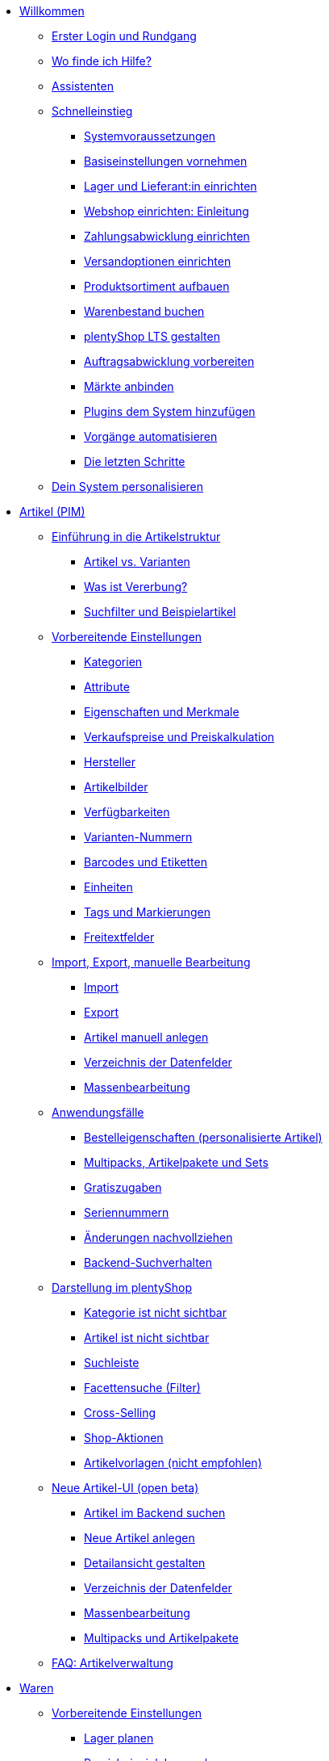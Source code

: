 * xref:willkommen:willkommen.adoc[Willkommen]
** xref:willkommen:login-rundgang.adoc[Erster Login und Rundgang]
** xref:willkommen:hilfe.adoc[Wo finde ich Hilfe?]
** xref:willkommen:assistenten.adoc[Assistenten]
** xref:willkommen:schnelleinstieg.adoc[Schnelleinstieg]
*** xref:willkommen:systemvoraussetzungen.adoc[Systemvoraussetzungen]
*** xref:willkommen:schnelleinstieg-basiseinstellungen.adoc[Basiseinstellungen vornehmen]
*** xref:willkommen:schnelleinstieg-warenwirtschaft.adoc[Lager und Lieferant:in einrichten]
*** xref:willkommen:schnelleinstieg-webshop-einleitung.adoc[Webshop einrichten: Einleitung]
*** xref:willkommen:schnelleinstieg-zahlungsabwicklung.adoc[Zahlungsabwicklung einrichten]
*** xref:willkommen:schnelleinstieg-versandoptionen.adoc[Versandoptionen einrichten]
*** xref:willkommen:schnelleinstieg-artikelkatalog.adoc[Produktsortiment aufbauen]
*** xref:willkommen:schnelleinstieg-warenbestand.adoc[Warenbestand buchen]
*** xref:willkommen:schnelleinstieg-webshop.adoc[plentyShop LTS gestalten]
*** xref:willkommen:schnelleinstieg-auftragsabwicklung.adoc[Auftragsabwicklung vorbereiten]
*** xref:willkommen:schnelleinstieg-maerkte.adoc[Märkte anbinden]
*** xref:willkommen:schnelleinstieg-plugins.adoc[Plugins dem System hinzufügen]
*** xref:willkommen:schnelleinstieg-automatisierung.adoc[Vorgänge automatisieren]
*** xref:willkommen:schnelleinstieg-letzte-schritte.adoc[Die letzten Schritte]
** xref:willkommen:system-personalisieren.adoc[Dein System personalisieren]
* xref:artikel:artikel.adoc[Artikel (PIM)]
** xref:artikel:einleitung.adoc[Einführung in die Artikelstruktur]
*** xref:artikel:struktur.adoc[Artikel vs. Varianten]
*** xref:artikel:vererbung.adoc[Was ist Vererbung?]
*** xref:artikel:suche.adoc[Suchfilter und Beispielartikel]
** xref:artikel:einstellungen.adoc[Vorbereitende Einstellungen]
*** xref:artikel:kategorien.adoc[Kategorien]
*** xref:artikel:attribute.adoc[Attribute]
*** xref:artikel:eigenschaften.adoc[Eigenschaften und Merkmale]
*** xref:artikel:preise.adoc[Verkaufspreise und Preiskalkulation]
*** xref:artikel:hersteller.adoc[Hersteller]
*** xref:artikel:bilder.adoc[Artikelbilder]
*** xref:artikel:verfuegbarkeit.adoc[Verfügbarkeiten]
*** xref:artikel:variantennummern.adoc[Varianten-Nummern]
*** xref:artikel:barcodes.adoc[Barcodes und Etiketten]
*** xref:artikel:einheiten.adoc[Einheiten]
*** xref:artikel:markierungen.adoc[Tags und Markierungen]
*** xref:artikel:felder.adoc[Freitextfelder]
** xref:artikel:import-export-anlage.adoc[Import, Export, manuelle Bearbeitung]
*** xref:artikel:import.adoc[Import]
*** xref:artikel:export.adoc[Export]
*** xref:artikel:neue-artikel.adoc[Artikel manuell anlegen]
*** xref:artikel:import-export-anlage-verzeichnis.adoc[Verzeichnis der Datenfelder]
*** xref:artikel:massenbearbeitung.adoc[Massenbearbeitung]
** xref:artikel:anwendungsfaelle.adoc[Anwendungsfälle]
*** xref:artikel:personalisierte-artikel.adoc[Bestelleigenschaften (personalisierte Artikel)]
*** xref:artikel:multipacks-pakete-sets-verwalten.adoc[Multipacks, Artikelpakete und Sets]
*** xref:artikel:gratiszugaben.adoc[Gratiszugaben]
*** xref:artikel:seriennummern.adoc[Seriennummern]
*** xref:artikel:aenderungen.adoc[Änderungen nachvollziehen]
*** xref:artikel:suchverhalten.adoc[Backend-Suchverhalten]
** xref:artikel:webshop.adoc[Darstellung im plentyShop]
*** xref:artikel:checkliste-kategorien-anzeige.adoc[Kategorie ist nicht sichtbar]
*** xref:artikel:checkliste-artikel-anzeige.adoc[Artikel ist nicht sichtbar]
*** xref:artikel:suchleiste.adoc[Suchleiste]
*** xref:artikel:frontend-artikelsuche-verwalten.adoc[Facettensuche (Filter)]
*** xref:artikel:cross-selling.adoc[Cross-Selling]
*** xref:artikel:shop-aktionen.adoc[Shop-Aktionen]
*** xref:artikel:callisto-vorlagen.adoc[Artikelvorlagen (nicht empfohlen)]
** xref:artikel:neue-ui.adoc[Neue Artikel-UI (open beta)]
*** xref:artikel:artikelsuche.adoc[Artikel im Backend suchen]
*** xref:artikel:artikel-manuell-anlegen.adoc[Neue Artikel anlegen]
*** xref:artikel:detailansicht.adoc[Detailansicht gestalten]
*** xref:artikel:verzeichnis.adoc[Verzeichnis der Datenfelder]
*** xref:artikel:group-functions.adoc[Massenbearbeitung]
*** xref:artikel:multipack-paket-set.adoc[Multipacks und Artikelpakete]
** xref:artikel:faq-pim.adoc[FAQ: Artikelverwaltung]
* xref:warenwirtschaft:warenwirtschaft.adoc[Waren]
** xref:warenwirtschaft:preparation.adoc[Vorbereitende Einstellungen]
*** xref:warenwirtschaft:lager-einrichten.adoc[Lager planen]
*** xref:warenwirtschaft:praxisbeispiel-lager-einrichten.adoc[Praxisbeispiel: Lager planen]
*** xref:warenwirtschaft:suppliers.adoc[Kontaktdaten für Lieferanten speichern]
*** xref:warenwirtschaft:variations-track-stock.adoc[Varianten: Bestandsführung ermöglichen]
** xref:warenwirtschaft:stock-management.adoc[Bestandsführung]
*** xref:warenwirtschaft:wareneingaenge-verwalten.adoc[Ware einbuchen]
*** xref:warenwirtschaft:umbuchungen-vornehmen.adoc[Ware umbuchen]
*** xref:warenwirtschaft:waren-ausbuchen.adoc[Ware ausbuchen]
*** xref:warenwirtschaft:warenbestaende-verwalten.adoc[Bestand überwachen]
*** xref:warenwirtschaft:leitfaden-inventur.adoc[Leitfaden zur Inventur]
*** xref:warenwirtschaft:inventur-vornehmen.adoc[Inventur vornehmen]
*** xref:warenwirtschaft:praxisbeispiel-bestand-umbuchen.adoc[Praxisbeispiel: Bestand umbuchen/korrigieren/löschen]
*** xref:warenwirtschaft:praxisbeispiel-warenbestand-sichern.adoc[Praxisbeispiel: Warenbestand täglich sichern]
** xref:warenwirtschaft:nachbestellungen-verwalten.adoc[Nachbestellungen]
*** xref:warenwirtschaft:nachbestellungen-vornehmen.adoc[Nachbestellungen vornehmen]
*** xref:warenwirtschaft:rueckstandsliste-verwalten.adoc[Rückstandsliste nutzen]
*** xref:warenwirtschaft:best-practices-nachbestellungen-exportieren.adoc[Praxisbeispiel: Nachbestellungen exportieren]
** xref:warenwirtschaft:use-cases.adoc[Anwendungsfälle]
*** xref:warenwirtschaft:mhd-charge-verwalten.adoc[Artikel mit MHD/Charge]
*** xref:warenwirtschaft:properties.adoc[Lagerorte mit Eigenschaften charakterisieren]
** xref:warenwirtschaft:plentywarehouse.adoc[Die plentyWarehouse App (Beta)]
*** xref:warenwirtschaft:installation-und-ersteinrichtung.adoc[Installation und Ersteinrichtung]
*** xref:warenwirtschaft:artikel-und-lagerorte.adoc[Artikel und Lagerorte suchen]
*** xref:warenwirtschaft:artikel-umbuchen.adoc[Artikel umbuchen]
*** xref:warenwirtschaft:artikel-verraeumen.adoc[Artikel verräumen]
*** xref:warenwirtschaft:inventur-durchfuehren.adoc[Inventur durchführen]
*** xref:warenwirtschaft:mobile-picklisten.adoc[Mit Picklisten arbeiten]
*** xref:warenwirtschaft:rollende-kommissionierung.adoc[Rollende Kommissionierung]
*** xref:warenwirtschaft:etiketten-drucken.adoc[Etiketten drucken]
* xref:crm:crm.adoc[CRM]
** xref:crm:kontakte.adoc[Kontakte]
*** xref:crm:vorbereitende-einstellungen.adoc[Vorbereitende Einstellungen vornehmen]
*** xref:crm:kontakt-suchen.adoc[Kontakt suchen]
*** xref:crm:kontakt-erstellen.adoc[Kontakt erstellen]
*** xref:crm:kontakt-bearbeiten.adoc[Kontakt bearbeiten]
** xref:crm:schnellsuche.adoc[Schnellsuche]
** xref:crm:firmen.adoc[Firmen]
** xref:crm:messenger-testphase.adoc[Messenger (Testphase)]
** xref:crm:emailbuilder-testphase.adoc[EmailBuilder]
** xref:crm:e-mails-versenden.adoc[E-Mails]
** xref:crm:op-liste.adoc[Offene Posten]
** xref:crm:ticketsystem-nutzen.adoc[Ticketsystem]
** xref:crm:faq.adoc[FAQ: CRM]
** xref:crm:praxisbeispiele.adoc[Praxisbeispiele]
*** xref:crm:praxisbeispiel-tracking-url-senden.adoc[Tracking-URL an Kund:innen senden]
*** xref:crm:praxisbeispiel-migration-vorlagen.adoc[EmailBuilder: Todo nach Migration der alten E-Mail-Vorlagen]
** xref:crm:newsletter-versenden.adoc[Newsletter (altes Tool)]
** xref:crm:kontakte-verwalten.adoc[Kontakte (altes Tool)]
* xref:auftraege:auftraege.adoc[Aufträge]
** xref:auftraege:grundeinstellungen.adoc[Grundeinstellungen]
** xref:auftraege:auftraege-verwalten.adoc[Aufträge verwalten]
** xref:auftraege:buchhaltung.adoc[Buchhaltung]
** xref:auftraege:auftragsdokumente.adoc[Auftragsdokumente]
*** xref:auftraege:rechnungen-erzeugen.adoc[Rechnungen]
*** xref:auftraege:korrekturbeleg.adoc[Korrekturbelege]
*** xref:auftraege:lieferscheine-erzeugen.adoc[Lieferscheine]
*** xref:auftraege:gutschriften-erzeugen.adoc[Gutschriften]
*** xref:auftraege:auftragsbestaetigung.adoc[Auftragsbestätigungen]
*** xref:auftraege:angebot.adoc[Angebote]
*** xref:auftraege:mahnungen-erzeugen.adoc[Mahnungen]
*** xref:auftraege:reparaturschein.adoc[Reparaturscheine]
*** xref:auftraege:abhol-lieferschein.adoc[Abhollieferung]
*** xref:auftraege:ruecksendeschein-erzeugen.adoc[Rücksendescheine]
*** xref:auftraege:gelangensbestaetigung-erzeugen.adoc[Gelangensbestätigungen]
*** xref:auftraege:proformarechnung.adoc[Proformarechnungen]
*** xref:auftraege:lager-pickliste.adoc[Lager-Picklisten]
*** xref:auftraege:packliste.adoc[Packlisten]
*** xref:auftraege:pickliste.adoc[Picklisten]
*** xref:auftraege:best-pratices.adoc[Praxisbeispiel: Sammel-PDF erstellen]
** xref:auftraege:auftragsherkunft.adoc[Auftragsherkunft]
** xref:auftraege:abonnement.adoc[Abonnement]
** xref:auftraege:gutscheine.adoc[Gutscheine]
** xref:auftraege:dokumentenarchiv.adoc[Dokumentenarchiv (altes Tool)]
** xref:auftraege:new-order-ui-beta.adoc[Aufträge (beta)]
*** xref:auftraege:preparatory-settings.adoc[Vorbereitende Einstellungen vornehmen]
*** xref:auftraege:order-search.adoc[Aufträge suchen]
*** xref:auftraege:manually-create-orders.adoc[Aufträge manuell anlegen]
*** xref:auftraege:design-order-view.adoc[Auftragsansicht gestalten]
*** xref:auftraege:order-statuses.adoc[Auftragsstatus]
*** xref:auftraege:auftragsherkunft-neu.adoc[Auftragsherkunft]
*** xref:auftraege:order-types.adoc[Auftragstypen]
**** xref:auftraege:order-type-offer.adoc[Angebot]
**** xref:auftraege:order-type-warranty.adoc[Gewährleistung]
**** xref:auftraege:order-type-credit-note.adoc[Gutschrift]
**** xref:auftraege:order-type-delivery-order.adoc[Lieferauftrag]
**** xref:auftraege:order-type-repair.adoc[Reparatur]
**** xref:auftraege:order-type-return.adoc[Retoure]
**** xref:auftraege:order-type-multi-order.adoc[Sammelauftrag]
**** xref:auftraege:order-type-advance-order.adoc[Vorbestellung]
*** xref:auftraege:working-with-orders.adoc[Mit Aufträgen arbeiten]
** xref:auftraege:faq.adoc[FAQ]
*** xref:auftraege:lieferschwellenueberschreitung.adoc[Was tun bei Überschreitung der Lieferschwelle?]
** xref:auftraege:scheduler.adoc[Alt: Scheduler]
** xref:auftraege:paketinhaltsliste.adoc[Paketinhaltsliste (altes Tool)]
* xref:payment:payment.adoc[Payment]
** xref:payment:zahlungsarten-verwalten.adoc[Zahlungsarten verwalten]
** xref:payment:beta-zahlungen-verwalten-neu.adoc[Zahlungen verwalten]
** xref:payment:bankdaten-verwalten.adoc[Bankdaten verwalten]
** xref:payment:waehrungen.adoc[Währungen verwalten]
** xref:payment:payment-plugins.adoc[Payment Plugins]
*** xref:payment:barzahlung.adoc[Barzahlung]
*** xref:payment:ebics.adoc[EBICS]
*** xref:payment:kauf-auf-rechnung.adoc[Kauf auf Rechnung]
*** xref:payment:klarna.adoc[Klarna]
*** xref:payment:lastschrift.adoc[Lastschrift]
*** xref:payment:mollie.adoc[Mollie]
*** xref:payment:nachnahme.adoc[Nachnahme]
*** xref:payment:payone.adoc[Payone]
*** xref:payment:paypal.adoc[PayPal]
*** xref:payment:sofort.adoc[Sofortüberweisung von Klarna]
*** xref:payment:vorkasse.adoc[Vorkasse]
** xref:payment:faq.adoc[FAQ]
*** xref:payment:checkliste-payment-plugins.adoc[Probleme mit Payment Plugins]
*** xref:payment:payment-assistent-fehlt.adoc[Payment Assistent wird nicht angezeigt]
* xref:fulfillment:fulfillment.adoc[Fulfillment]
** xref:fulfillment:versand-vorbereiten.adoc[Versand vorbereiten]
** xref:fulfillment:versand-center-2-0.adoc[Versand-Center 2.0 (Testphase)]
** xref:fulfillment:versand-center.adoc[Versand-Center nutzen]
** xref:fulfillment:dokumente-erzeugen.adoc[Dokumente erzeugen]
** xref:fulfillment:paketinhaltsliste-testphase.adoc[Paketinhaltsliste (Testphase)]
** xref:fulfillment:amazon-fba-inbound.adoc[Amazon FBA Inbound]
** xref:fulfillment:clc.adoc[CLC]
** xref:fulfillment:ebay-fulfillment-by-orange-connex.adoc[eBay Fulfillment by Orange Connex]
** xref:fulfillment:versanddienstleister-plugins.adoc[Versanddienstleister-Plugins]
*** xref:fulfillment:plugin-dhl-shipping-versenden.adoc[DHL Shipping (Versenden)]
*** xref:fulfillment:plugin-dhl-wunschzustellung.adoc[DHL Wunschzustellung]
*** xref:fulfillment:plugin-dhl-retoure-online.adoc[DHL Retoure Online]
*** xref:fulfillment:plugin-dpd-versand-services.adoc[DPD Versand-Services]
*** xref:fulfillment:plugin-dpd-shipping-uk.adoc[DPD Shipping UK]
*** xref:fulfillment:plugin-post-nl.adoc[PostNL]
** xref:fulfillment:praxisbeispiele.adoc[Praxisbeispiele]
*** xref:fulfillment:praxisbeispiel-dhl.adoc[Praxisbeispiel: DHL Shipping (Versenden)]
*** xref:fulfillment:best-practices-geoblocking.adoc[Praxisbeispiel: Geoblocking]
** xref:fulfillment:faq.adoc[FAQ]
*** xref:fulfillment:best-practices-dhl.adoc[FAQ: DHL]
*** xref:fulfillment:best-practices-ups.adoc[FAQ: UPS]
* xref:daten:daten.adoc[Daten]
** xref:daten:daten-importieren.adoc[Daten importieren]
*** xref:daten:import-introduction.adoc[Import-Tool kennenlernen]
*** xref:daten:ElasticSync.adoc[Import-Tool nutzen]
*** xref:daten:import-typen.adoc[Import-Typen]
**** xref:daten:elasticSync-artikel.adoc[Artikel]
**** xref:daten:elasticSync-attribute.adoc[Attribute]
**** xref:daten:elasticSync-auftraege.adoc[Aufträge]
**** xref:daten:elasticSync-buchungen.adoc[Buchungen]
**** xref:daten:elasticSync-eigenschaften.adoc[Eigenschaften]
**** xref:daten:elasticSync-eigenschaften-auswahlwerte.adoc[Eigenschaften: Auswahlwerte]
**** xref:daten:elasticSync-facetten.adoc[Facetten]
**** xref:daten:elasticsync-fahrzeugverwendungsliste.adoc[Fahrzeugverwendungsliste]
**** xref:daten:elasticSync-gutschein-codes.adoc[Gutschein-Codes]
**** xref:daten:elasticSync-hersteller.adoc[Hersteller]
**** xref:daten:elasticSync-kampagnen.adoc[Kampagnen]
**** xref:daten:elasticSync-kategorien.adoc[Kategorien]
**** xref:daten:elasticSync-kontakte.adoc[Kontakte, Firmen und Adressen]
**** xref:daten:elasticSync-lager.adoc[Lager]
**** xref:daten:elasticsync-market-listing.adoc[Market-Listing]
**** xref:daten:elasticSync-merkmale.adoc[Merkmale]
**** xref:daten:elasticSync-newsletter-empfaenger.adoc[Newsletter]
**** xref:daten:elasticSync-notizen.adoc[Notizen]
**** xref:daten:elasticSync-warenbestand.adoc[Warenbestand]
**** xref:daten:elasticSync-wareneingang.adoc[Wareneingang]
**** xref:daten:elasticSync-zuordnung-zolltarifnummer.adoc[Zuordnung Zolltarifnummer]
*** xref:daten:elasticsync-praxisbeispiele.adoc[Praxisbeispiele: Import]
**** xref:daten:praxisbeispiel-elasticsync-asin-epid.adoc[ASIN und ePID]
**** xref:daten:praxisbeispiel-elasticsync-auftragspositionen.adoc[Auftragspositionen]
**** xref:daten:praxisbeispiel-elasticsync-buchungen.adoc[Neue Buchungen importieren]
**** xref:daten:praxisbeispiel-elasticsync-cross-selling-verknuepfungen.adoc[Cross-Selling-Verknüpfungen]
**** xref:daten:praxisbeispiel-elasticsync-listing-merkmale.adoc[eBay-Merkmale anlegen]
**** xref:daten:praxisbeispiel-elasticsync-eigenschaften.adoc[Eigenschaften importieren]
**** xref:daten:praxisbeispiel-elasticsync-facetten.adoc[Neue Facetten importieren]
**** xref:daten:praxisbeispiel-elasticsync-fahrzeugverwendungsliste.adoc[Fahrzeugverwendungsliste erstellen]
**** xref:daten:praxisbeispiel-elasticsync-kategorien.adoc[Neue Kategorien importieren]
**** xref:daten:praxisbeispiel-elasticsync-kontaktdaten.adoc[Kontaktdaten]
**** xref:daten:praxisbeispiel-elasticsync-lagerorte.adoc[Lagerorte anpassen]
**** xref:daten:praxisbeispiel-elasticsync-listings-erstellen.adoc[Listings erstellen]
**** xref:daten:praxisbeispiel-elasticsync-mandantenverknuepfung.adoc[Mandantenverknüpfung]
**** xref:daten:praxisbeispiel-elasticsync-merkmalverknuepfung.adoc[Merkmalverknüpfungen]
**** xref:daten:praxisbeispiel-elasticsync-paketnummern-fulfillment.adoc[Paketnummern von Versanddienstleistern importieren]
**** xref:daten:praxisbeispiel-elasticsync-variantenanlage.adoc[Variantenanlage]
** xref:daten:daten-exportieren.adoc[Daten exportieren]
*** xref:daten:elastic.adoc[Elastischer Export]
**** xref:daten:einrichtung-verwendung.adoc[Elastischer Export nutzen]
**** xref:daten:dropshipping-elasticexport-praxisbeispiel.adoc[Praxisbeispiel: Dropshipping und Elastischer Export]
**** xref:daten:fehlerbehebung-elastischer-export.adoc[Fehlerbehebung: Artikel erscheint nicht im Export]
*** xref:daten:FormatDesigner.adoc[FormatDesigner]
**** xref:daten:format-typen.adoc[Format-Typen]
***** xref:daten:formatdesigner-artikel.adoc[Artikel]
***** xref:daten:formatdesigner-artikelbilder.adoc[Artikelbilder]
***** xref:daten:formatdesigner-attribute.adoc[Attribute]
***** xref:daten:formatdesigner-auftraege.adoc[Aufträge]
***** xref:daten:formatdesigner-auftragspositionen.adoc[Auftragspositionen]
***** xref:daten:formatdesigner-auftragspositionen-bestellungen.adoc[Auftragspositionen Bestellungen]
***** xref:daten:formatdesigner-newsletter-empfaenger.adoc[contactNewsletter]
***** xref:daten:formatdesigner-bestellwesen.adoc[Bestellwesen]
***** xref:daten:formatdesigner-eigenschaften.adoc[Eigenschaften]
***** xref:daten:formatdesigner-facette.adoc[facet]
***** xref:daten:formatdesigner-facettenwert.adoc[facetValue]
***** xref:daten:formatdesigner-facettenwert-verknuepfung.adoc[facetValueReference]
***** xref:daten:formatdesigner-hersteller.adoc[Hersteller]
***** xref:daten:formatdesigner-kategorien.adoc[Kategorien]
***** xref:daten:formatdesigner-kontakte.adoc[Kontakte]
***** xref:daten:formatdesigner-lager.adoc[warehouse]
***** xref:daten:formatdesigner-listing.adoc[Listing]
***** xref:daten:formatdesigner-aktive-listings.adoc[Aktive Listings]
***** xref:daten:formatdesigner-warenbestand.adoc[stock]
***** xref:daten:formatdesigner-warenbewegung.adoc[stockMovement]
*** xref:daten:kataloge.adoc[Kataloge]
**** xref:daten:catalogues-first-contact.adoc[Kataloge kennenlernen]
**** xref:daten:marktplatz-formate-exportieren.adoc[Marktplatz-Formate nutzen]
**** xref:daten:standardformate-exportieren.adoc[Standardformate nutzen]
**** xref:daten:katalog-formate.adoc[Standardformate]
***** xref:daten:katalog-artikel.adoc[Artikel (Neu)]
***** xref:daten:auftraege.adoc[Aufträge]
***** xref:daten:hersteller.adoc[Hersteller]
***** xref:daten:praxisbeispiel-auftraege.adoc[Praxisbeipiel Aufträge und Positionen]
***** xref:daten:praxisbeispiel-bestellungen.adoc[Praxisbeipiel Bestellungen]
***** xref:daten:lager-exportieren.adoc[Lager]
***** xref:daten:warenbestand-exportieren.adoc[Warenbestände]
***** xref:daten:warenbewegung-exportieren.adoc[Warenbewegungen]
***** xref:daten:zahlungen-exportieren.adoc[Zahlungen]
**** xref:daten:catalogues-manage.adoc[Kataloge verwalten]
**** xref:daten:catalogues-status.adoc[Exportstatus prüfen]
** xref:daten:data-delete-restore.adoc[Daten bereinigen oder wiederherstellen]
*** xref:daten:datenbereinigung.adoc[Datenbereinigung]
*** xref:daten:backup.adoc[Datenbank-Backup]
** xref:daten:data-monitoring.adoc[Änderungen und Ereignisse nachvollziehen]
*** xref:daten:aenderungshistorie.adoc[Änderungshistorie]
*** xref:daten:datenlog.adoc[Daten-Log]
** xref:daten:data-interfaces.adoc[Schnittstellen]
*** xref:daten:rest-api.adoc[REST-API-Schnittstellen einrichten]
*** xref:daten:ftpz-zugang.adoc[FTP-Zugang (nur für ältere Systeme)]
** xref:daten:interne-IDs.adoc[Interne IDs in plentymarkets]
** xref:daten:alte-tools.adoc[Veraltete Tools]
*** xref:daten:export-import.adoc[Dynamischer Datenaustausch (alte Funktion)]
**** xref:daten:alte-tools-daten-exportieren.adoc[Daten über dynamischen Export exportieren (alte Funktion)]
**** xref:daten:datenformate.adoc[Datenformate]
***** xref:daten:attribute.adoc[Attribute]
***** xref:daten:campaign.adoc[Campaign]
***** xref:daten:campaigncoupon.adoc[CampaignCoupon]
***** xref:daten:campaigncouponcontact.adoc[CampaignCouponContact]
***** xref:daten:campaigncouponorder.adoc[CampaignCouponOrder]
***** xref:daten:category.adoc[Category]
***** xref:daten:creditnote.adoc[CreditNote]
***** xref:daten:customer.adoc[Customer]
***** xref:daten:customernewsletter.adoc[CustomerNewsletter]
***** xref:daten:customernote.adoc[CustomerNote]
***** xref:daten:customerproperty.adoc[CustomerProperty]
***** xref:daten:customerpropertylink.adoc[CustomerPropertyLink]
***** xref:daten:ebaypartsfitment.adoc[EbayPartsFitment]
***** xref:daten:ebaytitlematch.adoc[EbayTitleMatch]
***** xref:daten:facet.adoc[Facet]
***** xref:daten:facetreference.adoc[FacetReference]
***** xref:daten:item.adoc[Item]
***** xref:daten:itemimage.adoc[ItemImage]
***** xref:daten:itemimagename.adoc[ItemImageName]
***** xref:daten:itemimagereference.adoc[ItemImageReference]
***** xref:daten:itemlistingmarket.adoc[ItemListingMarket]
***** xref:daten:itemlistingmarketebay.adoc[ItemListingMarketEbay]
***** xref:daten:itemlistingmarkethistory.adoc[ItemListingMarketHistory]
***** xref:daten:itemlistingmarkethood.adoc[ItemListingMarketHood]
***** xref:daten:itemlistingmarketricardo.adoc[ItemListingMarketRicardo]
***** xref:daten:itemlistingmarkettext.adoc[ItemListingMarketText]
***** xref:daten:order.adoc[Order]
***** xref:daten:ordercomplete.adoc[OrderComplete]
***** xref:daten:orderitems.adoc[OrderItems]
***** xref:daten:orderlistforfulfillment.adoc[OrderListForFulfillment]
***** xref:daten:producer.adoc[Producer]
***** xref:daten:serialkeys.adoc[SerialKeys]
***** xref:daten:stock.adoc[Stock]
***** xref:daten:stockmovement.adoc[StockMovement]
***** xref:daten:variation.adoc[Variation]
***** xref:daten:variationadditionalsku.adoc[VariationAdditionalSKU]
***** xref:daten:variationbarcode.adoc[VariationBarcode]
***** xref:daten:variationbundle.adoc[VariationBundle]
***** xref:daten:variationcategories.adoc[VariationCategories]
***** xref:daten:variationmarketlink.adoc[VariationMarketLink]
***** xref:daten:variationsalesprice.adoc[VariationSalesPrice]
***** xref:daten:variationsku.adoc[VariationSKU]
***** xref:daten:variationsupplier.adoc[VariationSupplier]
***** xref:daten:variationwarehouse.adoc[VariationWarehouse]
*** xref:daten:statistiken.adoc[Statistiken (alte Funktion)]
* xref:webshop:webshop.adoc[plentyShop]
** xref:webshop:ceres-einrichten.adoc[plentyShop LTS einrichten]
** xref:webshop:io-einrichten.adoc[IO einrichten]
** xref:webshop:shop-builder.adoc[ShopBuilder einrichten]
** xref:webshop:faq-lts.adoc[FAQ: plentyShop LTS]
** xref:webshop:plentyshop-vorschau.adoc[plentyShop-Vorschau]
** xref:webshop:shopbuilder-content-widgets.adoc[ShopBuilder Content-Widgets]
** xref:webshop:feedbacks-verwalten.adoc[Feedbacks verwalten]
** xref:webshop:mandanten-verwalten.adoc[Mandanten verwalten]
** xref:webshop:best-practices.adoc[Best Practices: plentyShop LTS]
** xref:webshop:webinare.adoc[Webinare]
*** xref:webshop:einmaleins-des-shop-designs.adoc[Das Einmaleins des Shop-Designs]
*** xref:webshop:shopbuilder-startseite-aktionsseite.adoc[ShopBuilder - Startseite und Aktionsseite für plentyShop]
*** xref:webshop:mein-konto-bereich-individualisieren.adoc[Mein-Konto-Bereich individualisieren]
*** xref:webshop:individuellen-bestellvorgang-ersetzen.adoc[Individuellen Bestellvorgang durch Ceres-Checkout ersetzen]
*** xref:webshop:shopbuilder-checkout-individualisieren.adoc[ShopBuilder - Checkout individualisieren]
*** xref:webshop:shopbuilder-artikelansicht-einrichten.adoc[ShopBuilder - Artikelansicht einrichten]
*** xref:webshop:shopbuilder-kategorieansicht-individualisieren.adoc[ShopBuilder - Kategorieansicht individualisieren]
** xref:webshop:referenz.adoc[Referenz]
*** xref:webshop:ceres-3-update.adoc[Themes auf Ceres 3.0 updaten]
*** xref:webshop:bildergroessen.adoc[Bildergrößen in plentyShop LTS]
*** xref:webshop:template-variablen-in-Ceres.adoc[ElasticSearch Ergebnisfelder]
*** xref:webshop:coconut.adoc[Ceres Coconut Theme - Individualisiere deinen Webshop]
*** xref:webshop:webinar-css.adoc[Begleitmaterial zum Webinar Das Einmaleins des Shop-Designs]
** xref:webshop:webshop-plugins.adoc[Weitere Webshop-Plugins]
** xref:webshop:webshop-einrichten.adoc[Alt: Callisto-Webshop einrichten]
* Externe Webshops
** xref:externe-webshops:shopify-app.adoc[Shopify-App]
** xref:externe-webshops:shopify-plugin.adoc[Shopify-Plugin]
** xref:externe-webshops:woocommerce.adoc[WooCommerce-Plugin]
* xref:maerkte:maerkte.adoc[Märkte und Preisportale]
** xref:maerkte:preisportale.adoc[Preisportale]
*** xref:maerkte:basic-price-search-engine.adoc[Basic Price Search Engine]
*** xref:maerkte:awin.adoc[Awin.com]
*** xref:maerkte:beezup.adoc[BeezUP]
*** xref:maerkte:belboon.adoc[belboon.com]
*** xref:maerkte:billiger-de.adoc[billiger.de]
*** xref:maerkte:criteo.adoc[Criteo]
*** xref:maerkte:econda.adoc[econda]
*** xref:maerkte:geizhals-de.adoc[Geizhals.de]
*** xref:maerkte:google-shopping.adoc[Google Shopping]
*** xref:maerkte:guenstiger-de.adoc[guenstiger.de]
*** xref:maerkte:kelkoo.adoc[Kelkoo]
*** xref:maerkte:kupona.adoc[KUPONA]
*** xref:maerkte:mybestbrands.adoc[MyBestBrands]
*** xref:maerkte:shopping-com.adoc[Shopping.com]
*** xref:maerkte:shopping24.adoc[Shopping24]
*** xref:maerkte:shopzilla.adoc[Shopzilla]
*** xref:maerkte:tracdelight.adoc[tracdelight]
*** xref:maerkte:treepodia.adoc[treepodia]
*** xref:maerkte:twenga.adoc[Twenga]
** xref:maerkte:amazon.adoc[Amazon]
*** xref:maerkte:amazon-einrichten.adoc[Amazon einrichten]
*** xref:maerkte:varianten-vorbereiten.adoc[Amazon: Varianten vorbereiten]
*** xref:maerkte:varianten-exportieren.adoc[Amazon: Variantenexport einrichten]
**** xref:maerkte:varianten-exportieren-datenexport.adoc[Amazon: Alten Variantenexport einrichten]
**** xref:maerkte:varianten-exportieren-katalog.adoc[Amazon: Katalogexport einrichten]
*** xref:maerkte:amazon-fulfillment.adoc[Amazon: Fulfillment einrichten]
**** xref:maerkte:amazon-fulfillment.adoc[Amazon: FBA vs. MFN]
**** xref:maerkte:amazon-fba-nutzen.adoc[Amazon: FBA-Service nutzen]
**** xref:maerkte:amazon-prime.adoc[Amazon Prime mit MFN]
***** xref:maerkte:amazon-prime-auftraege.adoc[Amazon Prime-Aufträge bearbeiten]
***** xref:maerkte:best-practices-amazon-prime.adoc[Best Practice: Amazon Prime]
*** xref:maerkte:amazon-faq.adoc[Amazon: FAQ und Lösungen]
**** xref:maerkte:amazon-faq-sammlung.adoc[Amazon: FAQ-Sammlung]
**** xref:maerkte:best-practices-amazon-artikeldatenexport.adoc[Amazon Best Practice: Artikeldatenexport]
**** xref:maerkte:best-practices-amazon-fba-bestandsanzeige.adoc[Amazon Best Practice: Bestandsanzeige Amazon FBA für EU und UK]
**** xref:maerkte:best-practices-amazon-fehler-request-throttled.adoc[Amazon Best Practice: Fehler Request is throttled]
**** xref:maerkte:best-practices-amazon-mfn-auftragsimport.adoc[Amazon Best Practice: MFN-Auftragsimport]
**** xref:maerkte:best-practices-amazon-vcs.adoc[Amazon Best Practice: Rechnungsservice VCS nutzen]
*** xref:maerkte:amazon-geschenkservice.adoc[Amazon-Geschenkservice nutzen]
*** xref:maerkte:amazon-business.adoc[Amazon Business einrichten]
*** xref:maerkte:amazon-pay.adoc[Amazon Pay einrichten]
*** xref:maerkte:amazon-plugins.adoc[Amazon-Plugins]
**** xref:maerkte:vcs-dashboard.adoc[AmazonVCSDashboard]
** xref:maerkte:ebay.adoc[eBay]
*** xref:maerkte:ebay-einrichten.adoc[eBay einrichten]
*** xref:maerkte:ebay-fulfillment-by-orange-connex.adoc[eBay Fulfillment by Orange Connex]
*** xref:maerkte:ebay-faq.adoc[eBay: FAQ und Lösungen]
**** xref:maerkte:best-practices-ebay-listing-freischalten.adoc[Best Practice: Artikel für eBay freischalten]
**** xref:maerkte:best-practices-ebay-nicht-mehr-vorraetig-option.adoc[Best Practice: Nicht mehr vorrätig-Option nutzen]
**** xref:maerkte:best-practices-ebay-faq.adoc[eBay: FAQ]
*** xref:maerkte:ebay-plugins.adoc[eBay Plugins]
**** xref:maerkte:eBay-analytics.adoc[eBay Analytics]
**** xref:maerkte:eBay-feedback.adoc[eBay Feedback]
**** xref:maerkte:eBay-marketing.adoc[eBay Marketing]
** xref:maerkte:bol-com.adoc[bol.com]
** xref:maerkte:cdiscount.adoc[Cdiscount]
** xref:maerkte:check24.adoc[Check24]
** xref:maerkte:conrad.adoc[Conrad]
** xref:maerkte:etsy.adoc[Etsy]
** xref:maerkte:flubit.adoc[Flubit]
** xref:maerkte:fruugo.adoc[Fruugo]
** xref:maerkte:galaxus.adoc[Galaxus]
** xref:maerkte:hood.adoc[Hood]
** xref:maerkte:idealo.adoc[idealo]
*** xref:maerkte:idealo-einrichten.adoc[idealo einrichten]
*** xref:maerkte:best-practices-idealo-artikelexport.adoc[Best Practice: idealo]
** xref:maerkte:kaufland-de.adoc[Kaufland.de]
*** xref:maerkte:kaufland-de-einrichten.adoc[Kaufland.de einrichten]
*** xref:maerkte:best-practices-kaufland-integration-versandgruppen.adoc[Best Practice: Integration der Versandgruppen]
*** xref:maerkte:best-practices-kaufland-merkmalverknuepfung.adoc[Best Practice: Merkmale mit Attributen verknüpfen]
*** xref:maerkte:best-practices-kaufland-rechnungen-hochladen.adoc[Best Practice: Automatisches Hochladen von Rechnungen einrichten]
** xref:maerkte:kauflux.adoc[Kauflux]
** xref:maerkte:limango.adoc[limango]
*** xref:maerkte:limango-einrichten.adoc[limango einrichten]
*** xref:maerkte:best-practice-limango-teillieferung.adoc[Best Practice: Teillieferungen senden]
** xref:maerkte:mercateo.adoc[Mercateo]
** xref:maerkte:metro.adoc[Metro]
** xref:maerkte:mytoys.adoc[MyToys]
*** xref:maerkte:mytoys-einrichten.adoc[MyToys einrichten]
*** xref:maerkte:best-practice-mytoys-teilstornierung.adoc[Best Practice: Teilstornierungen senden]
** xref:maerkte:neckermann.adoc[Neckermann.at]
*** xref:maerkte:neckermann-at-einrichten.adoc[Neckermann.at einrichten]
*** xref:maerkte:best-practices-neckermann-storno-retoure.adoc[Best Practice: Neckermann.at]
** xref:maerkte:plus-gartenxxl.adoc[Netto Marken-Discount]
** xref:maerkte:otto-market.adoc[OTTO Market]
** xref:maerkte:ricardo-ch.adoc[ricardo.ch]
** xref:maerkte:shopgate.adoc[Shopgate]
** xref:maerkte:voelkner.adoc[Voelkner]
** xref:maerkte:yatego.adoc[Yatego]
** xref:maerkte:zalando.adoc[Zalando]
* xref:app:app.adoc[Die plentymarkets App]
** xref:app:installieren.adoc[Installation und Ersteinrichtung]
** xref:app:funktionen.adoc[App-Funktionen]
*** xref:app:best-practices.adoc[Unternehmenskennzahlen]
*** xref:app:artikelsuche.adoc[Artikel-, Kunden- und Auftragssuche]
*** xref:app:lagerverwaltung.adoc[Mobile Warenwirtschaft]
**** xref:app:rollende-kommissionierung.adoc[Rollende Kommissionierung]
**** xref:app:einbuchen-umbuchen.adoc[Ware einbuchen und umbuchen]
**** xref:app:verraeumen.adoc[Ware verräumen]
**** xref:app:inventur.adoc[Inventur mit der App durchführen]
* xref:pos:pos.adoc[Kassensystem plentyPOS]
** xref:pos:demo.adoc[Demo-Modus]
** xref:pos:pos-einrichten.adoc[plentyPOS einrichten]
** xref:pos:pos-online-bestellungen.adoc[Online-Bestellungen mit plentyPOS abwickeln]
** xref:pos:pos-kassenbenutzer.adoc[plentyPOS für Kassenpersonal]
** xref:pos:pos-rechtssicherheit.adoc[Rechtssicher arbeiten mit plentyPOS]
* xref:plugins:plugins.adoc[Plugins]
** xref:plugins:plugins-system-hinzufuegen.adoc[Plugins dem System hinzufügen]
** xref:plugins:hinzugefuegte-plugins-installieren.adoc[Hinzugefügte Plugins installieren]
** xref:plugins:installierte-plugins-konfigurieren.adoc[Installierte Plugins konfigurieren]
** xref:plugins:installierte-plugins-aktualisieren.adoc[Installierte Plugins aktualisieren]
** xref:plugins:installierte-plugins-entfernen.adoc[Installierte Plugins entfernen]
** xref:plugins:faq-plugins.adoc[FAQ: Plugins]
** link:https://developers.plentymarkets.com/en-gb/developers/main/homepage.html[Entwicklerdokumentation]
* xref:automatisierung:automatisierung.adoc[Automatisierung]
** xref:automatisierung:aktionsmanager.adoc[Aktionsmanager]
** xref:automatisierung:ereignisaktionen.adoc[Ereignisaktionen]
** xref:automatisierung:best-practices-automatisierung.adoc[Praxisbeispiel: Aktionsmanager und Ereignisaktionen]
** xref:automatisierung:prozesse.adoc[Prozesse]
*** xref:automatisierung:plentybase-installieren.adoc[plentyBase]
*** xref:automatisierung:drucker.adoc[Drucker verwalten]
*** xref:automatisierung:prozesse-einrichten.adoc[Prozesse einrichten]
*** xref:automatisierung:prozesse-ausfuehren.adoc[Prozesse ausführen]
*** xref:automatisierung:arbeitsschritte.adoc[Arbeitsschritte]
*** xref:automatisierung:aktionen.adoc[Aktionen/Steuerelemente]
*** xref:automatisierung:subaktionen.adoc[Subaktionen]
*** xref:automatisierung:FAQ.adoc[FAQ: Prozesse]
*** xref:automatisierung:best-practices.adoc[Praxisbeispiele: Prozesse]
* xref:business-entscheidungen:business-entscheidungen.adoc[Business-Entscheidungen]
** xref:business-entscheidungen:dein-vertrag.adoc[Dein Vertrag mit plentymarkets]
** xref:business-entscheidungen:benutzerkonten-zugaenge.adoc[Benutzer:innen-Konten und Zugänge]
** xref:business-entscheidungen:plenty-bi.adoc[plentyBI]
*** xref:business-entscheidungen:myview-dashboard.adoc[Dashboard]
*** xref:business-entscheidungen:kennzahlen.adoc[Kennzahlen]
**** xref:business-entscheidungen:absatz.adoc[Absatz]
**** xref:business-entscheidungen:auftraege.adoc[Aufträge]
**** xref:business-entscheidungen:auftraege-live.adoc[Aufträge (Live)]
**** xref:business-entscheidungen:durchschnittliche-anzahl-auftragspositionen.adoc[Durchschnittliche Anzahl der Auftragspositionen]
**** xref:business-entscheidungen:durchschnittlicher-bestellwert.adoc[Durchschnittlicher Bestellwert]
**** xref:business-entscheidungen:marktplatz-variantenvalidierung.adoc[Marktplatz-Variantenvalidierung]
**** xref:business-entscheidungen:marktplatz-bestandsinformationen.adoc[Marktplatz-Bestandsinformationen]
**** xref:business-entscheidungen:kontakte.adoc[Kontakte]
**** xref:business-entscheidungen:nachrichten.adoc[Nachrichten]
**** xref:business-entscheidungen:retourenquote.adoc[Retourenquote]
**** xref:business-entscheidungen:rohertrag.adoc[Rohertrag]
**** xref:business-entscheidungen:umsatz.adoc[Umsatz]
**** xref:business-entscheidungen:umsatzsteuer-gesamt.adoc[Umsatzsteuer gesamt]
**** xref:business-entscheidungen:cloud-usage.adoc[Cloud-Verbrauch]
**** xref:business-entscheidungen:verbrauch.adoc[Service-Verbrauch]
**** xref:business-entscheidungen:traffic-usage.adoc[Traffic-Verbrauch]
**** xref:business-entscheidungen:versandumsatz.adoc[Versandumsatz]
*** xref:business-entscheidungen:reports.adoc[Rohdaten]
**** xref:business-entscheidungen:reports-verwalten.adoc[Reports verwalten]
**** xref:business-entscheidungen:datenformate.adoc[Datenformate]
***** xref:business-entscheidungen:accountcontacts.adoc[accountContacts]
***** xref:business-entscheidungen:accounts.adoc[accounts]
***** xref:business-entscheidungen:categories.adoc[categories]
***** xref:business-entscheidungen:feedbacks.adoc[feedbacks]
***** xref:business-entscheidungen:itemmanufacturers.adoc[itemManufacturers]
***** xref:business-entscheidungen:itemvariations.adoc[itemVariations]
***** xref:business-entscheidungen:itemvariationsuppliers.adoc[itemVariationSuppliers]
***** xref:business-entscheidungen:marketplaceStockMovement.adoc[marketplaceStockMovement]
***** xref:business-entscheidungen:messages.adoc[messages]
***** xref:business-entscheidungen:messageTagRelations.adoc[messageTagRelations]
***** xref:business-entscheidungen:orderdocuments.adoc[orderDocuments]
***** xref:business-entscheidungen:orderitemamounts.adoc[orderItemAmounts]
***** xref:business-entscheidungen:orderitemproperties.adoc[orderItemProperties]
***** xref:business-entscheidungen:orderitems.adoc[orderItems]
***** xref:business-entscheidungen:orderproperties.adoc[orderProperties]
***** xref:business-entscheidungen:orderstatuses.adoc[orderStatuses]
***** xref:business-entscheidungen:orders.adoc[orders]
***** xref:business-entscheidungen:paymentorderrelations.adoc[paymentOrderRelations]
***** xref:business-entscheidungen:payments.adoc[payments]
***** xref:business-entscheidungen:properties.adoc[properties]
***** xref:business-entscheidungen:propertyrelations.adoc[propertyRelations]
***** xref:business-entscheidungen:stockmanagementstockmovements.adoc[stockManagementStockMovements]
***** xref:business-entscheidungen:stockmanagementstock.adoc[stockManagementStock]
***** xref:business-entscheidungen:stockmanagementwarehouses.adoc[stockManagementWarehouses]
***** xref:business-entscheidungen:tagrelations.adoc[tagRelations]
***** xref:business-entscheidungen:tags.adoc[tags]
***** xref:business-entscheidungen:users.adoc[users]
***** xref:business-entscheidungen:VariationValidation.adoc[variationValidation]
** xref:business-entscheidungen:systemadministration.adoc[Systemadministration]
*** xref:business-entscheidungen:domains.adoc[Domains]
*** xref:business-entscheidungen:plentymarkets-status.adoc[plentymarkets Status]
*** xref:business-entscheidungen:versionszyklus.adoc[Version (Beta, Early, Stable)]
*** xref:business-entscheidungen:dns-selbsthilfe.adoc[DNS-Einstellungen prüfen und anpassen]
*** xref:business-entscheidungen:ssl-zertifikat_bestellen.adoc[SSL-Zertifikate]
*** xref:business-entscheidungen:hosting-daten.adoc[Verbrauchsdaten]
*** xref:business-entscheidungen:system-umzug.adoc[Systemumzug]
*** xref:business-entscheidungen:eigene-cloud-infrastruktur.adoc[Eigene Cloud Infrastruktur]
*** xref:business-entscheidungen:eol.adoc[EOL: Beendigung Softwarepflege und Bereitstellung]
** xref:business-entscheidungen:rechtliches.adoc[Rechtliches]
*** xref:business-entscheidungen:verfahrensdokumentation.adoc[Verfahrensdokumentation]
*** xref:business-entscheidungen:dsgvo.adoc[DSGVO]
* xref:glossar:glossar.adoc[plentymarkets Glossar]
* xref:videos:videos.adoc[Videos]
** xref:videos:basics.adoc[Basics]
*** xref:videos:willkommen-bei-plentymarkets.adoc[Willkommen bei plentymarkets]
*** xref:videos:verkaufe-ueberall.adoc[Verkaufe überall - über eine zentrale Plattform]
*** xref:videos:artikelstruktur.adoc[Artikelstruktur und Importoptionen]
*** xref:videos:einfuehrung-auftragsabwicklung.adoc[Einführung in die Auftragsabwicklung mit plentymarkets]
** xref:videos:grundeinstellungen.adoc[Grundeinstellungen]
*** xref:videos:unternehmensdaten.adoc[Einstieg Grundeinstellungen]
*** xref:videos:benutzerkonten.adoc[Benutzerkonten]
**** xref:videos:passwortsicherheitsstandard.adoc[Integriere deinen Passwort-Sicherheitsstandard in plentymarkets]
*** xref:videos:e-mail-verkehr.adoc[E-Mail-Verkehr]
**** xref:videos:mailboxorg.adoc[Lege ein neues mailbox.org E-Mail-Konto an]
**** xref:videos:e-mail-konto-verknuepfen.adoc[Verknüpfe dein E-Mail-Konto mit plentymarkets]
**** xref:videos:e-mail-vorlagen.adoc[Erstelle E-Mail-Vorlagen]
**** xref:videos:template-variablen-if-konstrukte.adoc[Was sind Template-Variablen und if-Konstrukte?]
**** xref:videos:automatischer-versand.adoc[Versende E-Mails automatisch über das System]
*** xref:videos:buchhaltung-rechnungsdokumente.adoc[Buchhaltung und Rechnungsdokumente]
**** xref:videos:standorte.adoc[Standorte - Eine Einleitung]
**** xref:videos:buchhaltung-standorte.adoc[Arbeite mit der Buchhaltung deiner Standorte]
**** xref:videos:rechnung.adoc[Die Einrichtung deines Rechnungsdokuments]
**** xref:videos:sepa-lastschriftmandat.adoc[Konfiguration des SEPA-Lastschriftmandats]
**** xref:videos:nummernkreise.adoc[Was sind eigentlich Nummernkreise?]
** xref:videos:artikel.adoc[Artikel]
*** xref:videos:einfuehrung-artikelstruktur.adoc[Einführung in die Artikelstruktur]
**** xref:videos:artikelstruktur.adoc[Artikelstruktur und Importoptionen]
**** xref:videos:vererbung.adoc[Vererbung]
*** xref:videos:vorbereitende-einstellungen.adoc[Vorbereitende Einstellungen]
**** xref:videos:attribute.adoc[Attribute]
**** xref:videos:verkaufspreise.adoc[Verkaufspreise]
**** xref:videos:preiskalkulation.adoc[Preiskalkulation]
**** xref:videos:eigenschaften.adoc[Eigenschaften]
**** xref:videos:kategorien.adoc[Kategorien]
*** xref:videos:artikelimport-export-manuell.adoc[Import, Export und manuelle Bearbeitung]
**** xref:videos:neue-ui.adoc[Neue Artikel-UI (open beta)]
**** xref:videos:pflichtfelder.adoc[Pflichtfelder und wichtige Artikeldaten]
**** xref:videos:artikel-anlegen.adoc[Einen Artikel manuell anlegen]
**** xref:videos:hauptvariante.adoc[Artikel - Tab: Hauptvariante]
**** xref:videos:global.adoc[Artikel - Tab: Global]
**** xref:videos:artikel-und-varianten-anlegen.adoc[Praxisbeispiel: Artikel und Varianten importieren]
** xref:videos:auftragsabwicklung.adoc[Auftragsabwicklung]
*** xref:videos:einstieg-rundgang-auftragsabwicklung.adoc[Einstieg: Ein Rundgang durch die Auftragsabwicklung]
*** xref:videos:einstellungen-vorab-einrichten.adoc[Einstellungen vorab einrichten]
**** xref:videos:auftraege-mit-status.adoc[Behalte deine Aufträge mit Status im Blick]
**** xref:videos:auftragseinstellungen.adoc[Ein kurzer Blick in die Auftragseinstellungen]
*** xref:videos:auftraege-abwickeln.adoc[Aufträge abwickeln]
**** xref:videos:auftragsabwicklung-erste-schritte.adoc[Deine ersten Schritte, um Aufträge abzuwickeln]
**** xref:videos:stornobeleg.adoc[Wie geht man mit gesperrten Aufträgen um? Stornobeleg!]
**** xref:videos:schnellfunktionen-auftragsuebersicht.adoc[Schnellfunktionen in der Auftragsübersicht]
**** xref:videos:fulfillment-mit-prozessen.adoc[Dein Fulfillment in plentymarkets mit Prozessen]
**** xref:videos:lieferauftraege.adoc[Lieferaufträge anlegen und automatisieren]
*** xref:videos:versand.adoc[Versand]
**** xref:videos:versandoptionen-konfigurieren.adoc[Versandoptionen konfigurieren]
**** xref:videos:versandprofile.adoc[Versandprofile anlegen und bearbeiten]
**** xref:videos:portotabellen.adoc[Portotabellen verwenden]
**** xref:videos:versandkonfiguration-beispiel-dhl.adoc[Deine Versandkonfigurationen am Beispiel von DHL]
*** xref:videos:retouren-und-storno.adoc[Retouren und Storno]
**** xref:videos:retoure-oder-storno.adoc[Retoure oder Storno? Ein Wegweiser für deinen Kundenservice]
**** xref:videos:auftraege-stornieren.adoc[Aufträge stornieren]
**** xref:videos:retoureneinstellungen.adoc[Individualisiere deine Retoureneinstellungen]
**** xref:videos:manuelle-retourenanlage.adoc[Retouren manuell anlegen]
**** xref:videos:automatisierte-retourenanlage.adoc[Automatisiert Retouren anlegen]
**** xref:videos:gewaehrleistung.adoc[Gewährleistungen anlegen]
** xref:videos:webshop.adoc[plentyShop]
*** xref:videos:webshop-erste-schritte.adoc[Erste Schritte mit deinem plentyShop]
*** xref:videos:individualisiere-look-deines-ceres-shops.adoc[Individualisiere den Look deines plentyShops]
*** xref:videos:deine-artikel.adoc[Präsentiere deine Artikel im Shop]
** xref:videos:ebay.adoc[eBay]
*** xref:videos:countdown-ebay-einstieg.adoc[Einstieg eBay]
*** xref:videos:einstellungen.adoc[Einstellungen]
**** xref:videos:schnittstelle-einrichten.adoc[eBay-Schnittstelle einrichten]
**** xref:videos:rahmenbedingungen.adoc[eBay-Rahmenbedingungen festlegen]
*** xref:videos:listings.adoc[Listings]
**** xref:videos:import-listing-import.adoc[eBay-Listings importieren]
**** xref:videos:listings-anlegen.adoc[Listings anlegen]
**** xref:videos:listings-bearbeiten.adoc[Listings bearbeiten]
**** xref:videos:listings-starten.adoc[Listings starten, neustarten und löschen]
**** xref:videos:mehrere-listings-bearbeiten.adoc[Verschiedene Listings gleichzeitig bearbeiten]
**** xref:videos:layout-vorlagen.adoc[Mit Layout-Vorlagen Listings individualisieren]
**** xref:videos:retouren.adoc[Retouren abwickeln und automatisieren]
*** xref:videos:plugins.adoc[Plugins]
**** xref:videos:analytics.adoc[Ausgewählte Listings analysieren]
**** xref:videos:marketing-aktionen.adoc[Verkaufsaktionen mit eBay Marketing erstellen]
**** xref:videos:marketing-kampagnen.adoc[Kampagnen mit eBay Marketing erstellen]
**** xref:videos:seo.adoc[SEO-relevante Listing-Informationen optimieren]
**** xref:videos:feedback.adoc[eBay Feedback in plentymarkets importieren und beantworten]
** xref:videos:amazon.adoc[Amazon]
*** xref:videos:einleitung.adoc[Einleitung ins Amazon-Video-Modul]
*** xref:videos:amazon-artikel.adoc[Artikel]
**** xref:videos:verkauf.adoc[Artikel für den Verkauf auf Amazon vorbereiten]
**** xref:videos:eigenschaften-amazon.adoc[Artikel durch Eigenschaften optimieren]
**** xref:videos:artikelexport.adoc[Artikel zu Amazon exportieren]
**** xref:videos:flat-files.adoc[Lagerbestandsdateivorlagen (Flat Files)]
*** xref:videos:auftraege.adoc[Aufträge]
**** xref:videos:mfn-fba.adoc[Der Unterschied zwischen MFN und FBA]
**** xref:videos:mfn-auftraege.adoc[MFN-Aufträge selbst bearbeiten]
**** xref:videos:mfn-retouren.adoc[MFN-Retouren bearbeiten]
**** xref:videos:prime.adoc[Amazon Prime einrichten]
**** xref:videos:fba.adoc[FBA-Aufträge]
**** xref:videos:multi-channel.adoc[Mit Multi-Channel FBA Aufträge aller Plattformen von Amazon abwickeln lassen]
** xref:videos:automatisierung.adoc[Automatisierung]
*** xref:videos:automatisierung-einstieg.adoc[Einstieg]
*** xref:videos:ereignisaktionen.adoc[Ereignisaktionen]
**** xref:videos:ereignisaktionen-grundlagen.adoc[Grundlagen der Ereignisaktionen]
**** xref:videos:auftragsabwicklung-automatisieren.adoc[Nutze Ereignisaktionen um deine Auftragsabwicklung zu automatisieren]
**** xref:videos:tracking-url.adoc[Ereignis-Aktion Tracking-URL versenden]
**** xref:videos:gratis-artikel.adoc[Ereignis-Aktion Gratis-Artikel hinzufügen]
*** xref:videos:prozesse.adoc[Prozesse]
**** xref:videos:plentybase.adoc[plentyBase installieren]
**** xref:videos:drucker.adoc[Richte deinen Drucker ein]
**** xref:videos:anlegen-starten.adoc[Anlegen und Starten eines Prozesses]
**** xref:videos:arbeitsschritte.adoc[Was sind Arbeitsschritte?]
**** xref:videos:aktionen-subaktionen.adoc[Aktionen und Subaktionen - Erwecke deine Prozesse zum Leben]
**** xref:videos:prozesse-import-export.adoc[Import und Export von Prozessen]
**** xref:videos:steuerelemente.adoc[Die Steuerelemente werden vorgestellt]
**** xref:videos:loop.adoc[Loop - Das zyklische Steuerelement]
**** xref:videos:split.adoc[Split - Führe deine Prozesse in zwei unterschiedliche Richtungen]
**** xref:videos:filter.adoc[Filter - Das Steuerelement um deine Prozesse zu filtern]
**** xref:videos:dialog.adoc[Dialog - Lass deine Mitarbeiter die Richtung des Prozesses bestimmen]
**** xref:videos:fallbeispiel-multi.adoc[Fallbeispiel - Multi-Order-Picking]
**** xref:videos:fallbeispiel-single.adoc[Fallbeispiel - Single-Order-Picking]
** xref:videos:datenuebernahme.adoc[Datenübernahme]
*** xref:videos:datenuebernahme-grundlagen.adoc[Grundlagen]
**** xref:videos:datenimport-mit-elasticsync.adoc[Erste Schritte mit dem Import-Tool]
**** xref:videos:artikel-manuell-importieren.adoc[Einmaliger Import (manuell)]
**** xref:videos:daten-automatisch-importieren.adoc[Regelmäßiger Import (automatisch)]
*** xref:videos:zusatzfeatures.adoc[Zusatzfeatures]
**** xref:videos:zusatzinformationen-sync.adoc[Eigener Wert: Informationen ergänzen]
**** xref:videos:informationen-austauschen.adoc[Eigene Zuordnung: Informationen austauschen]
**** xref:videos:informationen-aendern.adoc[Regulärer Ausdruck: Informationen abändern]
**** xref:videos:praxisbeispiele-import-export.adoc[Vorlagen importieren und exportieren]
*** xref:videos:praxisbeispiele.adoc[Praxisbeispiele]
**** xref:videos:artikel-und-varianten-anlegen.adoc[Artikel und Varianten importieren]
**** xref:videos:auftraege-importieren.adoc[Aufträge importieren]
** xref:videos:pos.adoc[plentyPOS]
*** xref:videos:pos-einstieg.adoc[Einstieg]
*** xref:videos:pos-einrichtung.adoc[plentyPOS Einrichtung]
**** xref:videos:backend.adoc[Richte deine Kasse im plentymarkets Backend ein]
**** xref:videos:app.adoc[Installiere die App und kopple diese mit deinem plentyPOS]
**** xref:videos:ec-karten.adoc[Verbinde ein EC-Karten Terminal mit deinem plentyPOS]
**** xref:videos:diversartikel.adoc[Verkaufe Diversartikel mit Dummy-Datensätzen]
*** xref:videos:arbeiten-mit-pos.adoc[Arbeiten mit plentyPOS]
**** xref:videos:kassieren.adoc[Kunden mit der plentymarkets App kassieren]
**** xref:videos:einlagen-entnahmen.adoc[Verbuche schnell Einlagen und Entnahmen!]
**** xref:videos:kassensturz.adoc[Kassensturz mit deinem plentyPOS-System]
**** xref:videos:tagesabschluss.adoc[Beende erfolgreich den Tag mit dem Tagesabschluss!]
** xref:videos:warenwirtschaft.adoc[Warenwirtschaft]
*** xref:videos:lager-anlegen-und-verwalten.adoc[Lager anlegen und verwalten]

.plentymarkets Changelog
* xref:ROOT:changelog.adoc[Aktueller Changelog]
* xref:changelog:november-2022.adoc[Changelogs November 2022]
** xref:changelog:2022-11-16.adoc[Changelog 16. November 2022]
** xref:changelog:2022-11-09.adoc[Changelog 09. November 2022]
** xref:changelog:2022-11-02.adoc[Changelog 02. November 2022]
* xref:changelog:october-2022.adoc[Changelogs Oktober 2022]
** xref:changelog:2022-10-26.adoc[Changelog 26. Oktober 2022]
** xref:changelog:2022-10-19.adoc[Changelog 19. Oktober 2022]
** xref:changelog:2022-10-12.adoc[Changelog 12. Oktober 2022]
** xref:changelog:2022-10-05.adoc[Changelog 05. Oktober 2022]
* xref:changelog:september-2022.adoc[Changelogs September 2022]
** xref:changelog:2022-09-28.adoc[Changelog 28. September 2022]
** xref:changelog:2022-09-21.adoc[Changelog 21. September 2022]
** xref:changelog:2022-09-14.adoc[Changelog 14. September 2022]
** xref:changelog:2022-09-07.adoc[Changelog 07. September 2022]
* xref:changelog:august-2022.adoc[Changelogs August 2022]
** xref:changelog:2022-08-31.adoc[Changelog 31. August 2022]
** xref:changelog:2022-08-24.adoc[Changelog 24. August 2022]
** xref:changelog:2022-08-17.adoc[Changelog 17. August 2022]
** xref:changelog:2022-08-10.adoc[Changelog 10. August 2022]
** xref:changelog:2022-08-03.adoc[Changelog 03. August 2022]
* xref:changelog:july-2022.adoc[Changelogs Juli 2022]
** xref:changelog:2022-07-27.adoc[Changelog 27. Juli 2022]
** xref:changelog:2022-07-20.adoc[Changelog 20. Juli 2022]
** xref:changelog:2022-07-13.adoc[Changelog 13. Juli 2022]
** xref:changelog:2022-07-06.adoc[Changelog 06. Juli 2022]
* xref:changelog:june-2022.adoc[Changelogs Juni 2022]
** xref:changelog:2022-06-29.adoc[Changelog 29. Juni 2022]
** xref:changelog:2022-06-22.adoc[Changelog 22. Juni 2022]
** xref:changelog:2022-06-15.adoc[Changelog 15. Juni 2022]
** xref:changelog:2022-06-08.adoc[Changelog 08. Juni 2022]
** xref:changelog:2022-06-01.adoc[Changelog 01. Juni 2022]
* xref:changelog:may-2022.adoc[Changelogs Mai 2022]
** xref:changelog:2022-05-25.adoc[Changelog 25. Mai 2022]
** xref:changelog:2022-05-18.adoc[Changelog 18. Mai 2022]
** xref:changelog:2022-05-11.adoc[Changelog 11. Mai 2022]
** xref:changelog:2022-05-04.adoc[Changelog 04. Mai 2022]
* xref:changelog:april-2022.adoc[Changelogs April 2022]
** xref:changelog:2022-04-27.adoc[Changelog 27. April 2022]
** xref:changelog:2022-04-20.adoc[Changelog 20. April 2022]
** xref:changelog:2022-04-13.adoc[Changelog 13. April 2022]
** xref:changelog:2022-04-06.adoc[Changelog 06. April 2022]
* xref:changelog:march-2022.adoc[Changelogs März 2022]
** xref:changelog:2022-03-30.adoc[Changelog 30. März 2022]
** xref:changelog:2022-03-23.adoc[Changelog 23. März 2022]
** xref:changelog:2022-03-16.adoc[Changelog 16. März 2022]
** xref:changelog:2022-03-09.adoc[Changelog 09. März 2022]
** xref:changelog:2022-03-02.adoc[Changelog 02. März 2022]
* xref:changelog:february-2022.adoc[Changelogs Februar 2022]
** xref:changelog:2022-02-23.adoc[Changelog 23. Februar 2022]
** xref:changelog:2022-02-16.adoc[Changelog 16. Februar 2022]
** xref:changelog:2022-02-09.adoc[Changelog 09. Februar 2022]
** xref:changelog:2022-02-02.adoc[Changelog 02. Februar 2022]
* xref:changelog:januar-2022.adoc[Changelogs Januar 2022]
** xref:changelog:2022-01-26.adoc[Changelog 26. Januar 2022]
** xref:changelog:2022-01-19.adoc[Changelog 19. Januar 2022]
** xref:changelog:2022-01-12.adoc[Changelog 12. Januar 2022]
** xref:changelog:2022-01-05.adoc[Changelog 05. Januar 2022]
* xref:changelog:archiv-2021.adoc[Archiv: 2021]
** xref:changelog:dezember-2021.adoc[Changelogs Dezember 2021]
*** xref:changelog:2021-12-08.adoc[Changelog 08. Dezember 2021]
*** xref:changelog:2021-12-01.adoc[Changelog 01. Dezember 2021]
*** xref:changelog:2021-12-15.adoc[Changelog 15. Dezember 2021]
*** xref:changelog:2021-12-29.adoc[Changelog 29. Dezember 2021]
*** xref:changelog:2021-12-22.adoc[Changelog 22. Dezember 2021]
** xref:changelog:november-2021.adoc[Changelogs November 2021]
*** xref:changelog:2021-11-10.adoc[Changelog 10. November 2021]
*** xref:changelog:2021-11-03.adoc[Changelog 03. November 2021]
*** xref:changelog:2021-11-17.adoc[Changelog 17. November 2021]
*** xref:changelog:2021-11-24.adoc[Changelog 24. November 2021]
** xref:changelog:oktober-2021.adoc[Changelogs Oktober 2021]
*** xref:changelog:2021-10-27.adoc[Changelog 27. Oktober 2021]
*** xref:changelog:2021-10-20.adoc[Changelog 20. Oktober 2021]
*** xref:changelog:2021-10-13.adoc[Changelog 13. Oktober 2021]
*** xref:changelog:2021-10-06.adoc[Changelog 06. Oktober 2021]
** xref:changelog:september-2021.adoc[Changelogs September 2021]
*** xref:changelog:2021-09-29.adoc[Changelog 29. September 2021]
*** xref:changelog:2021-09-22.adoc[Changelog 22. September 2021]
*** xref:changelog:2021-09-15.adoc[Changelog 15. September 2021]
*** xref:changelog:2021-09-08.adoc[Changelog 08. September 2021]
*** xref:changelog:2021-09-01.adoc[Changelog 01. September 2021]
** xref:changelog:august-2021.adoc[Changelogs August 2021]
*** xref:changelog:2021-08-25.adoc[Changelog 25. August 2021]
*** xref:changelog:2021-08-18.adoc[Changelog 18. August 2021]
*** xref:changelog:2021-08-11.adoc[Changelog 11. August 2021]
*** xref:changelog:2021-08-04.adoc[Changelog 04. August 2021]
** xref:changelog:juli-2021.adoc[Changelogs Juli 2021]
*** xref:changelog:2021-07-28.adoc[Changelog 28. Juli 2021]
*** xref:changelog:2021-07-21.adoc[Changelog 21. Juli 2021]
*** xref:changelog:2021-07-15.adoc[Changelog 15. Juli 2021]
*** xref:changelog:2021-07-08.adoc[Changelog 08. Juli 2021]
** xref:changelog:juni-2021.adoc[Changelogs Juni 2021]
*** xref:changelog:2021-06-30.adoc[Changelog 30. Juni 2021]
*** xref:changelog:2021-06-23.adoc[Changelog 23. Juni 2021]
*** xref:changelog:2021-06-17.adoc[Changelog 17. Juni 2021]
** xref:changelog:april-2021.adoc[Changelogs April 2021]
*** xref:changelog:2021-04-28.adoc[Changelog 28. April 2021]
*** xref:changelog:2021-04-21.adoc[Changelog 21. April 2021]
*** xref:changelog:2021-04-14.adoc[Changelog 14. April 2021]
*** xref:changelog:2021-04-07.adoc[Changelog 07. April 2021]
** xref:changelog:march-2021.adoc[Changelogs März 2021]
*** xref:changelog:2021-03-31.adoc[Changelog 31. März 2021]
*** xref:changelog:2021-03-24.adoc[Changelog 24. März 2021]
*** xref:changelog:2021-03-17.adoc[Changelog 17. März 2021]
*** xref:changelog:2021-03-10.adoc[Changelog 10. März 2021]
*** xref:changelog:2021-03-03.adoc[Changelog 03. März 2021]
** xref:changelog:februar-2021.adoc[Changelogs Februar 2021]
*** xref:changelog:2021-02-24.adoc[Changelog 24. Februar 2021]
*** xref:changelog:2021-02-17.adoc[Changelog 17. Februar 2021]
*** xref:changelog:2021-02-10.adoc[Changelog 10. Februar 2021]
*** xref:changelog:2021-02-03.adoc[Changelog 03. Februar 2021]
** xref:changelog:januar-2021.adoc[Changelogs Januar 2021]
*** xref:changelog:2021-01-27.adoc[Changelog 27. Januar 2021]
*** xref:changelog:2021-01-20.adoc[Changelog 20. Januar 2021]
*** xref:changelog:2021-01-13.adoc[Changelog 13. Januar 2021]
*** xref:changelog:2021-01-06.adoc[Changelog 06. Januar 2021]
* xref:changelog:archiv-2020.adoc[Archiv: 2020]
** xref:changelog:dezember-2020.adoc[Changelogs Dezember 2020]
*** xref:changelog:2020-12-30.adoc[Changelog 30. Dezember 2020]
*** xref:changelog:2020-12-23.adoc[Changelog 23. Dezember 2020]
*** xref:changelog:2020-12-16.adoc[Changelog 16. Dezember 2020]
*** xref:changelog:2020-12-09.adoc[Changelog 09. Dezember 2020]
*** xref:changelog:2020-12-02.adoc[Changelog 02. Dezember 2020]
** xref:changelog:november-2020.adoc[Changelogs November 2020]
*** xref:changelog:2020-11-25.adoc[Changelog 25. November 2020]
*** xref:changelog:2020-11-18.adoc[Changelog 18. November 2020]
*** xref:changelog:2020-11-11.adoc[Changelog 11. November 2020]
*** xref:changelog:2020-11-04.adoc[Changelog 04. November 2020]
** xref:changelog:oktober-2020.adoc[Changelogs Oktober 2020]
*** xref:changelog:2020-10-28.adoc[Changelog 28. Oktober 2020]
*** xref:changelog:2020-10-21.adoc[Changelog 21. Oktober 2020]
*** xref:changelog:2020-10-14.adoc[Changelog 14. Oktober 2020]
*** xref:changelog:2020-10-07.adoc[Changelog 07. Oktober 2020]
** xref:changelog:september-2020.adoc[Changelogs September 2020]
*** xref:changelog:2020-09-30.adoc[Changelog 30. September 2020]
*** xref:changelog:2020-09-24.adoc[Changelog 24. September 2020]
*** xref:changelog:2020-09-16.adoc[Changelog 16. September 2020]
*** xref:changelog:2020-09-09.adoc[Changelog 09. September 2020]
*** xref:changelog:2020-09-02.adoc[Changelog 02. September 2020]
** xref:changelog:august-2020.adoc[Changelogs August 2020]
*** xref:changelog:2020-08-26.adoc[Changelog 26. August 2020]
*** xref:changelog:2020-08-19.adoc[Changelog 19. August 2020]
*** xref:changelog:2020-08-12.adoc[Changelog 12. August 2020]
*** xref:changelog:2020-08-05.adoc[Changelog 05. August 2020]
** xref:changelog:juli-2020.adoc[Changelogs Juli 2020]
*** xref:changelog:2020-07-29.adoc[Changelog 29. Juli 2020]
*** xref:changelog:2020-07-22.adoc[Changelog 22. Juli 2020]
*** xref:changelog:2020-07-15.adoc[Changelog 15. Juli 2020]
*** xref:changelog:2020-07-08.adoc[Changelog 08. Juli 2020]
** xref:changelog:juni-2020.adoc[Changelogs Juni 2020]
*** xref:changelog:2020-06-17.adoc[Changelog 17. Juni 2020]
*** xref:changelog:2020-06-24.adoc[Changelog 24. Juni 2020]
*** xref:changelog:2020-06-30.adoc[Changelog 30. Juni 2020]
*** xref:changelog:2020-06-10.adoc[Changelog 10. Juni 2020]
*** xref:changelog:2020-06-03.adoc[Changelog 03. Juni 2020]
** xref:changelog:mai-2020.adoc[Changelogs Mai 2020]
*** xref:changelog:2020-05-27.adoc[Changelog 27. Mai 2020]
*** xref:changelog:2020-05-20.adoc[Changelog 20. Mai 2020]
*** xref:changelog:2020-05-13.adoc[Changelog 13. Mai 2020]
*** xref:changelog:2020-05-06.adoc[Changelog 06. Mai 2020]
** xref:changelog:april-2020.adoc[Changelogs April 2020]
*** xref:changelog:2020-04-29.adoc[Changelog 29. April 2020]
*** xref:changelog:2020-04-22.adoc[Changelog 22. April 2020]
*** xref:changelog:2020-04-15.adoc[Changelog 15. April 2020]
*** xref:changelog:2020-04-08.adoc[Changelog 08. April 2020]
*** xref:changelog:2020-04-01.adoc[Changelog 01. April 2020]
** xref:changelog:maerz-2020.adoc[Changelogs März 2020]
*** xref:changelog:2020-03-25.adoc[Changelog 25. März 2020]
*** xref:changelog:2020-03-18.adoc[Changelog 18. März 2020]
*** xref:changelog:2020-03-11.adoc[Changelog 11. März 2020]
*** xref:changelog:2020-03-04.adoc[Changelog 04. März 2020]
** xref:changelog:februar-2020.adoc[Changelogs Februar 2020]
*** xref:changelog:2020-02-26.adoc[Changelog 26. Februar 2020]
*** xref:changelog:2020-02-19.adoc[Changelog 19. Februar 2020]
*** xref:changelog:2020-02-12.adoc[Changelog 12. Februar 2020]
*** xref:changelog:2020-02-05.adoc[Changelog 05. Februar 2020]
** xref:changelog:januar-2020.adoc[Changelogs Januar 2020]
*** xref:changelog:2020-01-29.adoc[Changelog 29. Januar 2020]
*** xref:changelog:2020-01-22.adoc[Changelog 22. Januar 2020]
